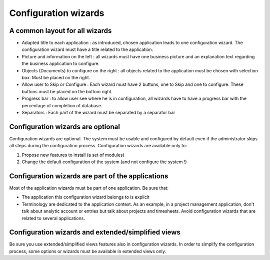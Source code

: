 
.. i18n: =====================
.. i18n: Configuration wizards
.. i18n: =====================
..

=====================
Configuration wizards
=====================

.. i18n: A common layout for all wizards
.. i18n: -------------------------------
..

A common layout for all wizards
-------------------------------

.. i18n: * Adapted title to each application : as introduced, chosen application leads to one configuration wizard. The configuration wizard must have a title related to the application. 
.. i18n: * Picture and information on the left : all wizards must have one business picture and an explanation text regarding the business application to configure.  
.. i18n: * Objects (Documents) to configure on the right : all objects related to the application must be chosen with selection box. Must be placed on the right.
.. i18n: * Allow user to Skip or Configure : Each wizard must have 2 buttons, one to Skip and one to configure. These buttons must be placed on the bottom right. 
.. i18n: * Progress bar : to allow user see where he is in configuration, all wizards have to have a progress bar with the percentage of completion of database.
.. i18n: * Separators : Each part of the wizard must be separated by a separator bar 
..

* Adapted title to each application : as introduced, chosen application leads to one configuration wizard. The configuration wizard must have a title related to the application. 
* Picture and information on the left : all wizards must have one business picture and an explanation text regarding the business application to configure.  
* Objects (Documents) to configure on the right : all objects related to the application must be chosen with selection box. Must be placed on the right.
* Allow user to Skip or Configure : Each wizard must have 2 buttons, one to Skip and one to configure. These buttons must be placed on the bottom right. 
* Progress bar : to allow user see where he is in configuration, all wizards have to have a progress bar with the percentage of completion of database.
* Separators : Each part of the wizard must be separated by a separator bar 

.. i18n: Configuration wizards are optional
.. i18n: -----------------------------------
..

Configuration wizards are optional
-----------------------------------

.. i18n: Configuration wizards are optional. The system must be usable and configured by default even if the administrator skips all steps during the configuration process. Configuration wizards are available only to:
..

Configuration wizards are optional. The system must be usable and configured by default even if the administrator skips all steps during the configuration process. Configuration wizards are available only to:

.. i18n: 1. Propose new features to install (a set of modules)
.. i18n: 2. Change the default configuration of the system (and not configure the system !)
..

1. Propose new features to install (a set of modules)
2. Change the default configuration of the system (and not configure the system !)

.. i18n: Configuration wizards are part of the applications
.. i18n: --------------------------------------------------
..

Configuration wizards are part of the applications
--------------------------------------------------

.. i18n: Most of the application wizards must be part of one application. Be sure that:
..

Most of the application wizards must be part of one application. Be sure that:

.. i18n: * The application this configuration wizard belongs to is explicit
.. i18n: * Terminology are dedicated to the application context. As an example, in a project management application, don't talk about analytic account or entries but talk about projects and timesheets. Avoid configuration wizards that are related to several applications.
..

* The application this configuration wizard belongs to is explicit
* Terminology are dedicated to the application context. As an example, in a project management application, don't talk about analytic account or entries but talk about projects and timesheets. Avoid configuration wizards that are related to several applications.

.. i18n: Configuration wizards and extended/simplified views
.. i18n: ---------------------------------------------------
..

Configuration wizards and extended/simplified views
---------------------------------------------------

.. i18n: Be sure you use extended/simplified views features also in configuration wizards. In order to simplify the configuration process, some options or wizards must be available in extended views only.
..

Be sure you use extended/simplified views features also in configuration wizards. In order to simplify the configuration process, some options or wizards must be available in extended views only.

